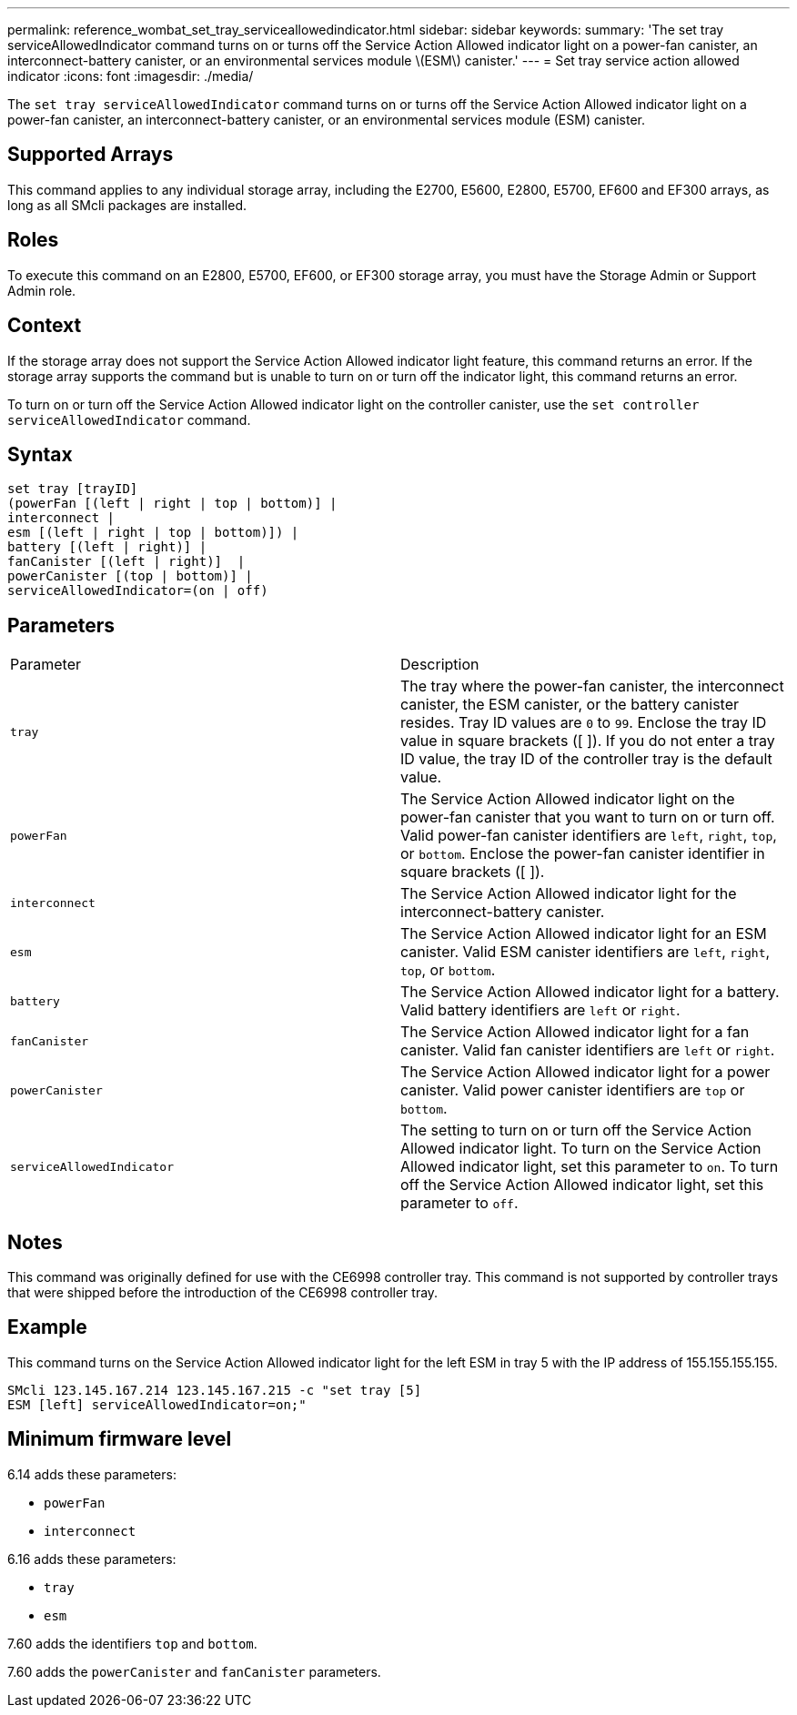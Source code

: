 ---
permalink: reference_wombat_set_tray_serviceallowedindicator.html
sidebar: sidebar
keywords: 
summary: 'The set tray serviceAllowedIndicator command turns on or turns off the Service Action Allowed indicator light on a power-fan canister, an interconnect-battery canister, or an environmental services module \(ESM\) canister.'
---
= Set tray service action allowed indicator
:icons: font
:imagesdir: ./media/

[.lead]
The `set tray serviceAllowedIndicator` command turns on or turns off the Service Action Allowed indicator light on a power-fan canister, an interconnect-battery canister, or an environmental services module (ESM) canister.

== Supported Arrays

This command applies to any individual storage array, including the E2700, E5600, E2800, E5700, EF600 and EF300 arrays, as long as all SMcli packages are installed.

== Roles

To execute this command on an E2800, E5700, EF600, or EF300 storage array, you must have the Storage Admin or Support Admin role.

== Context

If the storage array does not support the Service Action Allowed indicator light feature, this command returns an error. If the storage array supports the command but is unable to turn on or turn off the indicator light, this command returns an error.

To turn on or turn off the Service Action Allowed indicator light on the controller canister, use the `set controller serviceAllowedIndicator` command.

== Syntax

----
set tray [trayID]
(powerFan [(left | right | top | bottom)] |
interconnect |
esm [(left | right | top | bottom)]) |
battery [(left | right)] |
fanCanister [(left | right)]  |
powerCanister [(top | bottom)] |
serviceAllowedIndicator=(on | off)
----

== Parameters

|===
| Parameter| Description
a|
`tray`
a|
The tray where the power-fan canister, the interconnect canister, the ESM canister, or the battery canister resides. Tray ID values are `0` to `99`. Enclose the tray ID value in square brackets ([ ]). If you do not enter a tray ID value, the tray ID of the controller tray is the default value.
a|
`powerFan`
a|
The Service Action Allowed indicator light on the power-fan canister that you want to turn on or turn off. Valid power-fan canister identifiers are `left`, `right`, `top`, or `bottom`. Enclose the power-fan canister identifier in square brackets ([ ]).
a|
`interconnect`
a|
The Service Action Allowed indicator light for the interconnect-battery canister.
a|
`esm`
a|
The Service Action Allowed indicator light for an ESM canister. Valid ESM canister identifiers are `left`, `right`, `top`, or `bottom`.
a|
`battery`
a|
The Service Action Allowed indicator light for a battery. Valid battery identifiers are `left` or `right`.
a|
`fanCanister`
a|
The Service Action Allowed indicator light for a fan canister. Valid fan canister identifiers are `left` or `right`.
a|
`powerCanister`
a|
The Service Action Allowed indicator light for a power canister. Valid power canister identifiers are `top` or `bottom`.
a|
`serviceAllowedIndicator`
a|
The setting to turn on or turn off the Service Action Allowed indicator light. To turn on the Service Action Allowed indicator light, set this parameter to `on`. To turn off the Service Action Allowed indicator light, set this parameter to `off`.
|===

== Notes

This command was originally defined for use with the CE6998 controller tray. This command is not supported by controller trays that were shipped before the introduction of the CE6998 controller tray.

== Example

This command turns on the Service Action Allowed indicator light for the left ESM in tray 5 with the IP address of 155.155.155.155.

----
SMcli 123.145.167.214 123.145.167.215 -c "set tray [5]
ESM [left] serviceAllowedIndicator=on;"
----

== Minimum firmware level

6.14 adds these parameters:

* `powerFan`
* `interconnect`

6.16 adds these parameters:

* `tray`
* `esm`

7.60 adds the identifiers `top` and `bottom`.

7.60 adds the `powerCanister` and `fanCanister` parameters.
